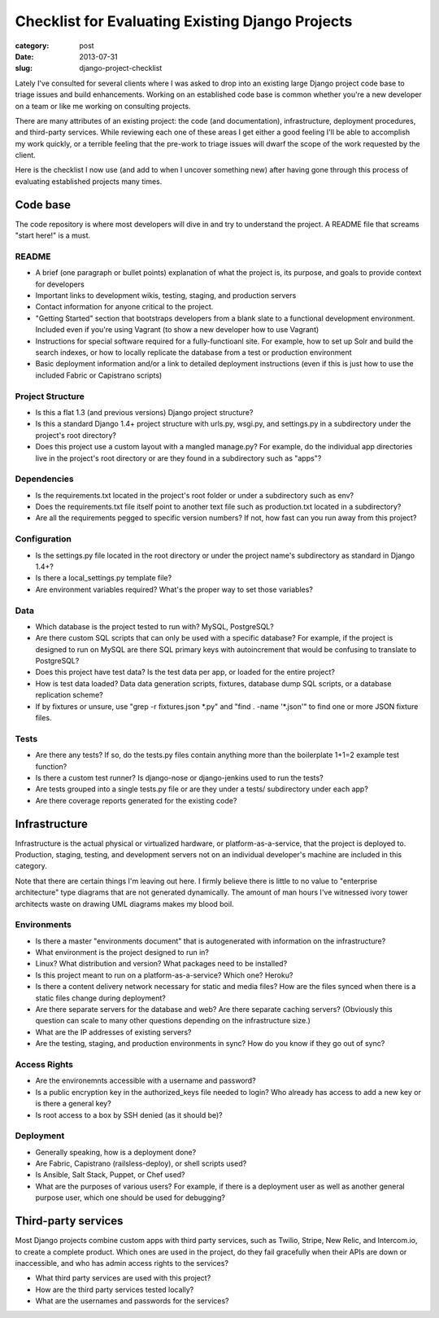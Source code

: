 Checklist for Evaluating Existing Django Projects
=================================================

:category: post
:date: 2013-07-31
:slug: django-project-checklist

Lately I've consulted for several clients where I was asked to drop into
an existing large Django project code base to triage issues and build 
enhancements. Working on an established code base is common whether you're 
a new developer on a team or like me working on consulting projects.

There are many attributes of an existing project: the code (and 
documentation), infrastructure, deployment procedures, and third-party 
services. While reviewing each one of these areas I get either a good feeling
I'll be able to accomplish my work quickly, or a terrible feeling that
the pre-work to triage issues will dwarf the scope of the work requested
by the client.

Here is the checklist I now use (and add to when I uncover something new) 
after having gone through this process of evaluating established projects
many times.

Code base
---------
The code repository is where most developers will dive in and try to
understand the project. A README file that screams "start here!" is a must.

README
~~~~~~
* A brief (one paragraph or bullet points) explanation of what the project 
  is, its purpose, and goals to provide context for developers

* Important links to development wikis, testing, staging, and production
  servers

* Contact information for anyone critical to the project.

* "Getting Started" section that bootstraps developers from a blank
  slate to a functional development environment. Included even if you're
  using Vagrant (to show a new developer how to use Vagrant)
  
* Instructions for special software required for a fully-functioanl site.
  For example, how to set up Solr and build the search indexes, or how to
  locally replicate the database from a test or production environment

* Basic deployment information and/or a link to detailed deployment
  instructions (even if this is just how to use the included Fabric or
  Capistrano scripts)


Project Structure
~~~~~~~~~~~~~~~~~
* Is this a flat 1.3 (and previous versions) Django project structure? 

* Is this a standard Django 1.4+ project structure with urls.py, wsgi.py, 
  and settings.py in a subdirectory under the project's root directory?

* Does this project use a custom layout with a mangled manage.py? 
  For example, do the individual app directories live in the project's root
  directory or are they found in a subdirectory such as "apps"?


Dependencies
~~~~~~~~~~~~
* Is the requirements.txt located in the project's root folder or under
  a subdirectory such as env?

* Does the requirements.txt file itself point to another text file such
  as production.txt located in a subdirectory?

* Are all the requirements pegged to specific version numbers? If not,
  how fast can you run away from this project?


Configuration
~~~~~~~~~~~~~
* Is the settings.py file located in the root directory or under the 
  project name's subdirectory as standard in Django 1.4+?

* Is there a local_settings.py template file?

* Are environment variables required? What's the proper way to set those
  variables?


Data
~~~~
* Which database is the project tested to run with? MySQL, PostgreSQL?

* Are there custom SQL scripts that can only be used with a specific
  database? For example, if the project is designed to run on MySQL are
  there SQL primary keys with autoincrement that would be confusing to
  translate to PostgreSQL?

* Does this project have test data? Is the test data per app, or loaded
  for the entire project?

* How is test data loaded? Data data generation scripts, fixtures, database
  dump SQL scripts, or a database replication scheme?

* If by fixtures or unsure, use "grep -r fixtures.json \*.py" and
  "find . -name '\*.json'" to find one or more JSON fixture files.


Tests
~~~~~
* Are there any tests? If so, do the tests.py files contain anything more
  than the boilerplate 1+1=2 example test function?

* Is there a custom test runner? Is django-nose or django-jenkins used to
  run the tests?

* Are tests grouped into a single tests.py file or are they under a tests/
  subdirectory under each app?

* Are there coverage reports generated for the existing code?



Infrastructure
--------------
Infrastructure is the actual physical or virtualized hardware, or 
platform-as-a-service, that the project is deployed to. Production, staging,
testing, and development servers not on an individual developer's machine
are included in this category.

Note that there are certain things I'm leaving out here. I firmly believe
there is little to no value to "enterprise architecture" type diagrams that
are not generated dynamically. The amount of man hours I've witnessed
ivory tower architects waste on drawing UML diagrams makes my blood boil.


Environments
~~~~~~~~~~~~
* Is there a master "environments document" that is autogenerated with
  information on the infrastructure?

* What environment is the project designed to run in? 

* Linux? What distribution and version? What packages need to be installed?

* Is this project meant to run on a platform-as-a-service? Which one? Heroku? 

* Is there a content delivery network necessary for static and media files? 
  How are the files synced when there is a static files change during 
  deployment?

* Are there separate servers for the database and web? Are there separate
  caching servers? (Obviously this question can scale to many other questions
  depending on the infrastructure size.)

* What are the IP addresses of existing servers?

* Are the testing, staging, and production environments in sync? How do you
  know if they go out of sync?


Access Rights
~~~~~~~~~~~~~
* Are the environemnts accessible with a username and password? 

* Is a public encryption key in the authorized_keys file needed to login?
  Who already has access to add a new key or is there a general key?

* Is root access to a box by SSH denied (as it should be)?


Deployment
~~~~~~~~~~
* Generally speaking, how is a deployment done?

* Are Fabric, Capistrano (railsless-deploy), or shell scripts used?

* Is Ansible, Salt Stack, Puppet, or Chef used?

* What are the purposes of various users? For example, if there is a 
  deployment user as well as another general purpose user, which one
  should be used for debugging?


Third-party services
--------------------
Most Django projects combine custom apps with third party services, 
such as Twilio, Stripe, New Relic, and Intercom.io, to create a complete 
product. Which ones are used in the project, do they fail gracefully when 
their APIs are down or inaccessible, and who has admin access rights to 
the services?

* What third party services are used with this project?

* How are the third party services tested locally?

* What are the usernames and passwords for the services?


